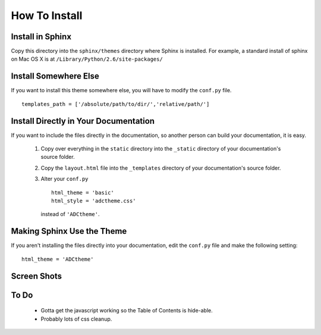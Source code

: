 ==============
How To Install
==============

Install in Sphinx
-----------------

Copy this directory into the ``sphinx/themes`` directory where Sphinx is installed. For example, a standard install of sphinx on Mac OS X is at ``/Library/Python/2.6/site-packages/``

Install Somewhere Else
----------------------

If you want to install this theme somewhere else, you will have to modify the ``conf.py`` file. ::

    templates_path = ['/absolute/path/to/dir/','relative/path/']

Install Directly in Your Documentation
--------------------------------------

If you want to include the files directly in the documentation, so another person can build your documentation, it is easy.

 1. Copy over everything in the ``static`` directory into the ``_static`` directory of your documentation's source folder.

 2. Copy the ``layout.html`` file into the ``_templates`` directory of your documentation's source folder.

 3. Alter your ``conf.py`` ::

        html_theme = 'basic'
        html_style = 'adctheme.css'

    instead of ``'ADCtheme'``.


Making Sphinx Use the Theme
---------------------------

If you aren't installing the files directly into your documentation, edit the ``conf.py`` file and make the following setting: ::

    html_theme = 'ADCtheme'

Screen Shots
------------

.. image:: https://github.com/coordt/ADCtheme/raw/master/static/scrn1.png

.. image:: https://github.com/coordt/ADCtheme/raw/master/static/scrn2.png

To Do
-----

 * Gotta get the javascript working so the Table of Contents is hide-able.
 * Probably lots of css cleanup.